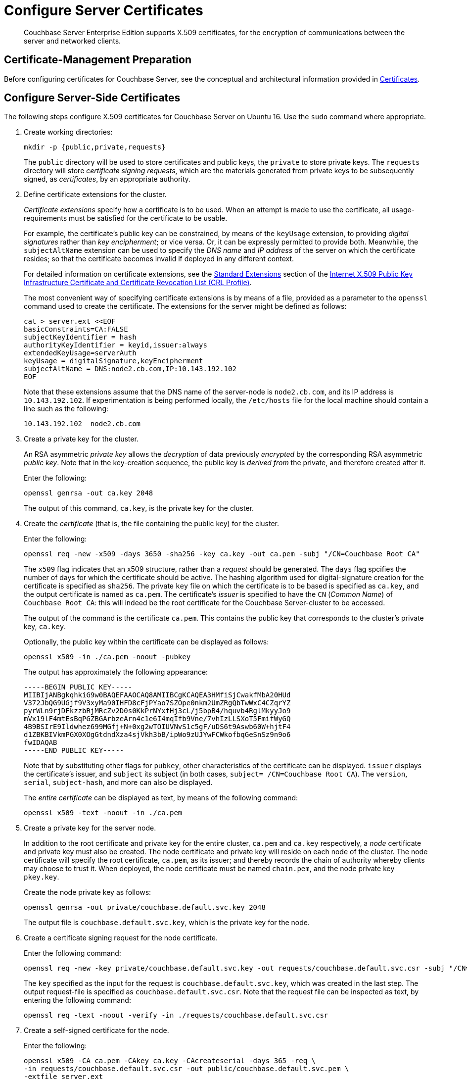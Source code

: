 = Configure Server Certificates

[abstract]
Couchbase Server Enterprise Edition supports X.509 certificates, for
the encryption of communications between the server and
networked clients.

[#certificate-management-preparation]
== Certificate-Management Preparation

Before configuring certificates for Couchbase Server, see the conceptual and architectural information provided in xref:learn:security/certificates.adoc[Certificates].

[#configure-server-side-certificates]
== Configure Server-Side Certificates

The following steps configure X.509 certificates for Couchbase Server on Ubuntu 16.
Use the `sudo` command where appropriate.

. Create working directories:
+
----
mkdir -p {public,private,requests}
----
+
The `public` directory will be used to store certificates and public keys, the `private` to store private keys.
The `requests` directory will store _certificate signing requests_, which are the materials generated from private keys to be subsequently signed, as _certificates_, by an appropriate authority.

. Define certificate extensions for the cluster.
+
_Certificate extensions_ specify how a certificate is to be used.
When an attempt is made to use the certificate, all usage-requirements must be satisfied for the certificate to be usable.
+
For example, the certificate's public key can be constrained, by means of the `keyUsage` extension, to providing _digital signatures_ rather than _key encipherment_; or vice versa.
Or, it can be expressly permitted to provide both.
Meanwhile, the `subjectAltName` extension can be used to specify the _DNS name_ and _IP address_ of the server on which the certificate resides; so that the certificate becomes invalid if deployed in any different context.
+
For detailed information on certificate extensions, see the http://https://tools.ietf.org/html/rfc5280#section-4.2.1[Standard Extensions] section of the http://https://tools.ietf.org/html/rfc5280[Internet X.509 Public Key Infrastructure Certificate and Certificate Revocation List (CRL Profile)].
+
The most convenient way of specifying certificate extensions is by means of a file, provided as a parameter to the `openssl` command used to create the certificate.
The extensions for the server might be defined as follows:
+
----
cat > server.ext <<EOF
basicConstraints=CA:FALSE
subjectKeyIdentifier = hash
authorityKeyIdentifier = keyid,issuer:always
extendedKeyUsage=serverAuth
keyUsage = digitalSignature,keyEncipherment
subjectAltName = DNS:node2.cb.com,IP:10.143.192.102
EOF
----
+
Note that these extensions assume that the DNS name of the server-node is `node2.cb.com`, and its IP address is `10.143.192.102`.
If experimentation is being performed locally, the `/etc/hosts` file for the local machine should contain a line such as the following:
+
----
10.143.192.102  node2.cb.com
----

. Create a private key for the cluster.
+
An RSA asymmetric _private key_ allows the _decryption_ of data previously _encrypted_ by the corresponding RSA asymmetric _public key_.
Note that in the key-creation sequence, the public key is _derived from_ the private, and therefore created after it.
+
Enter the following:
+
----
openssl genrsa -out ca.key 2048
----
+
The output of this command, `ca.key`, is the private key for the cluster.

. Create the _certificate_ (that is, the file containing the public key) for the cluster.
+
Enter the following:
+
----
openssl req -new -x509 -days 3650 -sha256 -key ca.key -out ca.pem -subj "/CN=Couchbase Root CA"
----
+
The `x509` flag indicates that an x509 structure, rather than a _request_ should be generated.
The `days` flag spcifies the number of days for which the certificate should be active.
The hashing algorithm used for digital-signature creation for the certificate is specified as `sha256`.
The private `key` file on which the certificate is to be based is specified as `ca.key`, and the output certificate is named as `ca.pem`.
The certificate's _issuer_ is specified to have the `CN` (_Common Name_) of `Couchbase Root CA`: this will indeed be the root certificate for the Couchbase Server-cluster to be accessed.
+
The output of the command is the certificate `ca.pem`.
This contains the public key that corresponds to the cluster's private key, `ca.key`.
+
Optionally, the public key within the certificate can be displayed as follows:
+
----
openssl x509 -in ./ca.pem -noout -pubkey
----
+
The output has approximately the following appearance:
+
----
-----BEGIN PUBLIC KEY-----
MIIBIjANBgkqhkiG9w0BAQEFAAOCAQ8AMIIBCgKCAQEA3HMfiSjCwakfMbA20HUd
V372JbQG9UGjf9V3xyMa90IHFD8cFjPYao7SZOpe0nkm2UmZRgQbTwWxC4CZqrYZ
pyrWLn9rjDFkzzbRjMRcZv2D0s0KkPrNYxfHj3cL/j5bpB4/hquvb4RglMkyyJo9
mVx19lF4mtEsBqPGZBGArbzeArn4c1e6I4mqIfb9Vne/7vhIzLLSXoT5FmifWyGQ
4B9BSIrE9Ildwhez699MGfj+N+0xg2wTOIUVNvS1c5gF/uDS6t9Aswb60W+hjtF4
d1ZBKBIVkmPGX0XOgGtdndXza4sjVkh3bB/ipWo9zUJYwFCWkofbqGeSnSz9n9o6
fwIDAQAB
-----END PUBLIC KEY-----
----
+
Note that by substituting other flags for `pubkey`, other characteristics of the certificate can be displayed.
`issuer` displays the certificate's issuer, and `subject` its subject (in both cases, `subject= /CN=Couchbase Root CA`).
The `version`, `serial`, `subject-hash`, and more can also be displayed.
+
The _entire certificate_ can be displayed as text, by means of the following command:
+
----
openssl x509 -text -noout -in ./ca.pem
----

. Create a private key for the server node.
+
In addition to the root certificate and private key for the entire cluster, `ca.pem` and `ca.key` respectively, a _node_ certificate and private key must also be created.
The node certificate and private key will reside on each node of the cluster.
The node certificate will specify the root certificate, `ca.pem`, as its issuer; and thereby records the chain of authority whereby clients may choose to trust it.
When deployed, the node certificate must be named `chain.pem`, and the node private key `pkey.key`.
+
Create the node private key as follows:
+
----
openssl genrsa -out private/couchbase.default.svc.key 2048
----
+
The output file is `couchbase.default.svc.key`, which is the private key for the node.

. Create a certificate signing request for the node certificate.
+
Enter the following command:
+
----
openssl req -new -key private/couchbase.default.svc.key -out requests/couchbase.default.svc.csr -subj "/CN=Couchbase Server"
----
+
The `key` specified as the input for the request is `couchbase.default.svc.key`, which was created in the last step.
The output request-file is specified as `couchbase.default.svc.csr`.
Note that the request file can be inspected as text, by entering the following command:
+
----
openssl req -text -noout -verify -in ./requests/couchbase.default.svc.csr
----

. Create a self-signed certificate for the node.
+
Enter the following:
+
----
openssl x509 -CA ca.pem -CAkey ca.key -CAcreateserial -days 365 -req \
-in requests/couchbase.default.svc.csr -out public/couchbase.default.svc.pem \
-extfile server.ext
----
+
For further information on certificate-deployment, see xref:cli:cbcli/couchbase-cli-ssl-manage.adoc[ssl-manage] and xref:rest-api:rest-encryption.adoc[Encryption On-the-Wire API].
